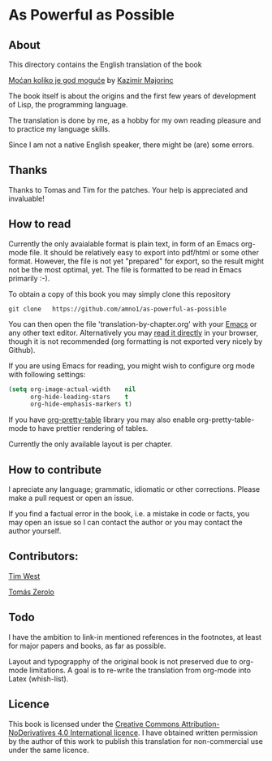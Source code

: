* As Powerful as Possible

** About
This directory contains the English translation of the book

[[https://monoskop.org/images/c/cb/Majorinc_Kazimir_Mocan_koliko_je_god_moguce.pdf][Moćan koliko je god moguće]] by [[http://kazimirmajorinc.com/][Kazimir Majorinc]]

The book itself is about the origins and the first few years of development of 
Lisp, the programming language.

The translation is done by me, as a hobby for my own reading pleasure and to
practice my language skills.

Since I am not a native English speaker, there might be (are) some errors.

**  Thanks 

Thanks to Tomas and Tim for the patches. Your help is appreciated and invaluable!

** How to read

Currently the only avaialable format is plain text, in form of an Emacs org-mode
file. It should be relatively easy to export into pdf/html or some other format.
However, the file is not yet "prepared" for export, so the result might not be
the most optimal, yet. The file is formatted to be read in Emacs primarily :-).

To obtain a copy of this book you may simply clone this repository

#+BEGIN_SRC shell
git clone   https://github.com/amno1/as-powerful-as-possible
#+END_SRC

You can then open the file 'translation-by-chapter.org' with your [[https://www.gnu.org/software/emacs/][Emacs]] or any other
text editor. Alternatively you may [[https://github.com/amno1/as-powerful-as-possible/blob/master/translation-by-chapter.org][read it directly]] in your browser, though it is
not recommended (org formatting is not exported very nicely by Github).

If you are using Emacs for reading, you might wish to configure org mode with
following settings:

#+begin_src emacs-lisp
(setq org-image-actual-width    nil
      org-hide-leading-stars    t
      org-hide-emphasis-markers t)
#+end_src

If you have [[https://github.com/Fuco1/org-pretty-table][org-pretty-table]] library you may also enable org-pretty-table-mode
to have prettier rendering of tables.

Currently the only available layout is per chapter.

** How to contribute

I apreciate any language; grammatic, idiomatic or other corrections. Please make
a pull request or open an issue.

If you find a factual error in the book, i.e. a mistake in
code or facts, you may open an issue so I can contact the author or you may
contact the author yourself.

** Contributors:

[[https://github.com/tim8west?tab=overview&from=2020-08-01&to=2020-08-31][Tim West]]

[[http://www.tuxteam.de][Tomás Zerolo]]

** Todo

I have the ambition to link-in mentioned references in the footnotes, at least for
major papers and books, as far as possible.

Layout and typograpphy of the original book is not preserved due to org-mode
limitations. A goal is to re-write the translation from org-mode into Latex
(whish-list). 

** Licence
This book is licensed under the [[https://creativecommons.org/licenses/by-nd/4.0/legalcode][Creative Commons Attribution-NoDerivatives 4.0
International licence]]. I have obtained written permission by the author of this
work to publish this translation for non-commercial use under the same licence.

